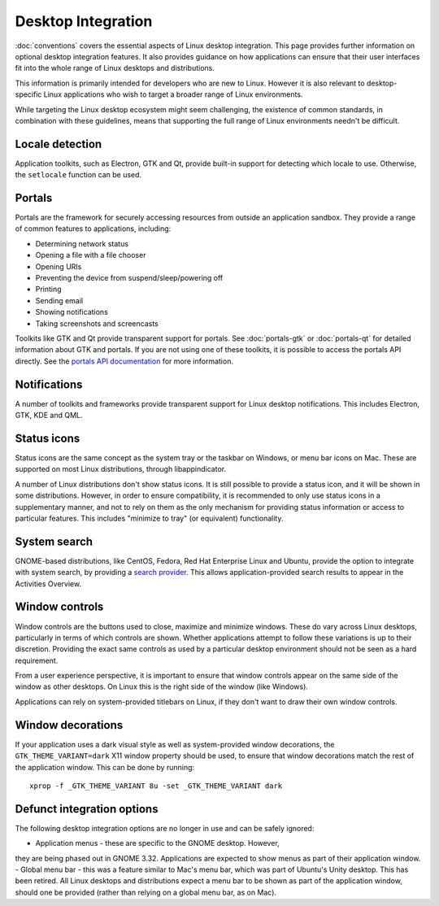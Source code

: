 Desktop Integration
===================

:doc:`conventions` covers the essential aspects of Linux desktop
integration. This page provides further information on optional desktop
integration features. It also provides guidance on how applications can
ensure that their user interfaces fit into the whole range of Linux desktops
and distributions.

This information is primarily intended for developers who are new to
Linux. However it is also relevant to desktop-specific Linux applications
who wish to target a broader range of Linux environments.

While targeting the Linux desktop ecosystem might seem challenging, the
existence of common standards, in combination with these guidelines, means
that supporting the full range of Linux environments needn't be difficult.

Locale detection
----------------

Application toolkits, such as Electron, GTK and Qt, provide built-in support
for detecting which locale to use. Otherwise, the ``setlocale`` function
can be used.

Portals
-------

Portals are the framework for securely accessing resources from outside an
application sandbox. They provide a range of common features to applications,
including:

- Determining network status
- Opening a file with a file chooser
- Opening URIs
- Preventing the device from suspend/sleep/powering off
- Printing
- Sending email
- Showing notifications
- Taking screenshots and screencasts

Toolkits like GTK and Qt provide transparent support for portals. See
:doc:`portals-gtk` or :doc:`portals-qt` for detailed information about GTK
and portals. If you are not using one of these toolkits, it is possible
to access the portals API directly. See the `portals API documentation
<https://flatpak.github.io/xdg-desktop-portal/portal-docs.html>`_ for more
information.

Notifications
-------------

A number of toolkits and frameworks provide transparent support for Linux
desktop notifications. This includes Electron, GTK, KDE and QML.

Status icons
------------

Status icons are the same concept as the system tray or the taskbar on Windows,
or menu bar icons on Mac. These are supported on most Linux distributions,
through libappindicator.

A number of Linux distributions don't show status icons. It is still possible
to provide a status icon, and it will be shown in some distributions. However,
in order to ensure compatibility, it is recommended to only use status icons
in a supplementary manner, and not to rely on them as the only mechanism for
providing status information or access to particular features. This includes
"minimize to tray" (or equivalent) functionality.

System search
-------------

GNOME-based distributions, like CentOS, Fedora, Red Hat Enterprise Linux and
Ubuntu, provide the option to integrate with system search, by providing a
`search provider <https://developer.gnome.org/SearchProvider/>`_. This allows
application-provided search results to appear in the Activities Overview.

Window controls
---------------

Window controls are the buttons used to close, maximize and minimize
windows. These do vary across Linux desktops, particularly in terms of which
controls are shown. Whether applications attempt to follow these variations
is up to their discretion. Providing the exact same controls as used by a
particular desktop environment should not be seen as a hard requirement.

From a user experience perspective, it is important to ensure that window
controls appear on the same side of the window as other desktops. On Linux
this is the right side of the window (like Windows).

Applications can rely on system-provided titlebars on Linux, if they don't
want to draw their own window controls.

Window decorations
------------------

If your application uses a dark visual style as well as system-provided window
decorations, the ``GTK_THEME_VARIANT=dark`` X11 window property should be
used, to ensure that window decorations match the rest of the application
window. This can be done by running::

  xprop -f _GTK_THEME_VARIANT 8u -set _GTK_THEME_VARIANT dark

Defunct integration options
---------------------------

The following desktop integration options are no longer in use and can be
safely ignored:

- Application menus - these are specific to the GNOME desktop. However,
they are being phased out in GNOME 3.32. Applications are expected to show
menus as part of their application window.
- Global menu bar - this was a feature similar to Mac's menu bar, which was
part of Ubuntu's Unity desktop. This has been retired. All Linux desktops and
distributions expect a menu bar to be shown as part of the application window,
should one be provided (rather than relying on a global menu bar, as on Mac).
